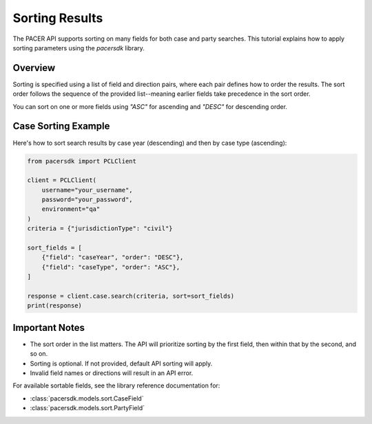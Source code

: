 Sorting Results
===============

The PACER API supports sorting on many fields for both case and party searches.
This tutorial explains how to apply sorting parameters using the `pacersdk`
library.

Overview
--------

Sorting is specified using a list of field and direction pairs, where each
pair defines how to order the results. The sort order follows the sequence of
the provided list--meaning earlier fields take precedence in the sort order.

You can sort on one or more fields using `"ASC"` for ascending and `"DESC"` for
descending order.

Case Sorting Example
--------------------

Here's how to sort search results by case year (descending) and then by
case type (ascending):

.. code-block:: python

    from pacersdk import PCLClient

    client = PCLClient(
        username="your_username",
        password="your_password",
        environment="qa"
    )
    criteria = {"jurisdictionType": "civil"}

    sort_fields = [
        {"field": "caseYear", "order": "DESC"},
        {"field": "caseType", "order": "ASC"},
    ]

    response = client.case.search(criteria, sort=sort_fields)
    print(response)

Important Notes
---------------

- The sort order in the list matters. The API will prioritize sorting
  by the first field, then within that by the second, and so on.
- Sorting is optional. If not provided, default API sorting will apply.
- Invalid field names or directions will result in an API error.

For available sortable fields, see the library reference documentation for:

- :class:`pacersdk.models.sort.CaseField`
- :class:`pacersdk.models.sort.PartyField`
